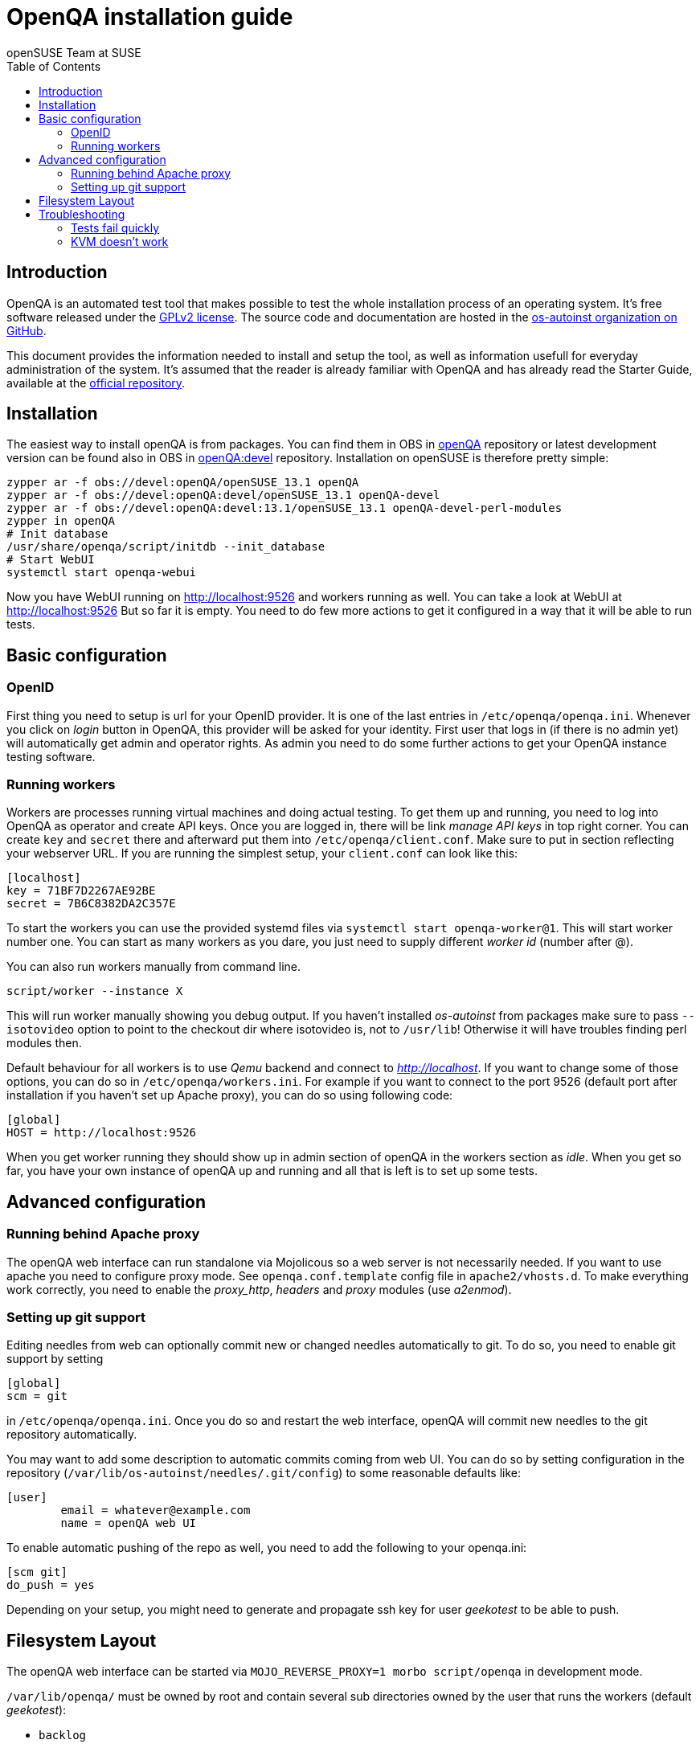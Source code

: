 OpenQA installation guide
=========================
:author: openSUSE Team at SUSE
:toc:

Introduction
------------
[id="intro"]

OpenQA is an automated test tool that makes possible to test the whole
installation process of an operating system. It's free software released
under the http://www.gnu.org/licenses/gpl-2.0.html[GPLv2 license]. The
source code and documentation are hosted in the
https://github.com/os-autoinst[os-autoinst organization on GitHub].

This document provides the information needed to install and setup the tool, as
well as information usefull for everyday administration of the system. It's
assumed that the reader is already familiar with OpenQA and has already read the
Starter Guide, available at the 
https://github.com/os-autoinst/openQA[official repository].

Installation
------------
[id="installation"]

The easiest way to install openQA is from packages. You can find them in OBS in
https://build.opensuse.org/project/show/devel:openQA[openQA] repository or
latest development version can be found also in OBS in
https://build.opensuse.org/project/show/devel:openQA:devel[openQA:devel]
repository. Installation on openSUSE is therefore pretty simple:

[source,sh]
--------------------------------------------------------------------------------
zypper ar -f obs://devel:openQA/openSUSE_13.1 openQA
zypper ar -f obs://devel:openQA:devel/openSUSE_13.1 openQA-devel
zypper ar -f obs://devel:openQA:devel:13.1/openSUSE_13.1 openQA-devel-perl-modules
zypper in openQA
# Init database
/usr/share/openqa/script/initdb --init_database
# Start WebUI
systemctl start openqa-webui
--------------------------------------------------------------------------------

Now you have WebUI running on http://localhost:9526 and workers running as
well. You can take a look at WebUI at http://localhost:9526 But so far it is
empty. You need to do few more actions to get it configured in a way that it
will be able to run tests.

Basic configuration
-------------------
[id="basic"]

OpenID
~~~~~~

First thing you need to setup is url for your OpenID provider. It is one of the
last entries in +/etc/openqa/openqa.ini+. Whenever you click on 'login' button
in OpenQA, this provider will be asked for your identity. First user that logs
in (if there is no admin yet) will automatically get admin and operator rights.
As admin you need to do some further actions to get your OpenQA instance
testing software.

Running workers
~~~~~~~~~~~~~~~

Workers are processes running virtual machines and doing actual testing. To get
them up and running, you need to log into OpenQA as operator and create API
keys. Once you are logged in, there will be link 'manage API keys' in top right
corner. You can create +key+ and +secret+ there and afterward put them into
+/etc/openqa/client.conf+. Make sure to put in section reflecting your
webserver URL. If you are running the simplest setup, your +client.conf+ can
look like this:

[source,ini]
--------------------------------------------------------------------------------
[localhost]
key = 71BF7D2267AE92BE
secret = 7B6C8382DA2C357E
--------------------------------------------------------------------------------

To start the workers you can use the provided systemd files via +systemctl
start openqa-worker@1+. This will start worker number one. You can start as
many workers as you dare, you just need to supply different 'worker id' (number
after @).

You can also run workers manually from command line.

[source,sh]
--------------------------------------------------------------------------------
script/worker --instance X
--------------------------------------------------------------------------------

This will run worker manually showing you debug output. If you haven't
installed 'os-autoinst' from packages make sure to pass +--isotovideo+ option
to point to the checkout dir where isotovideo is, not to +/usr/lib+! Otherwise
it will have troubles finding perl modules then.

Default behaviour for all workers is to use 'Qemu' backend and connect to
'http://localhost'. If you want to change some of those options, you can do so
in +/etc/openqa/workers.ini+. For example if you want to connect to the port
9526 (default port after installation if you haven't set up Apache proxy), you
can do so using following code:

[source,ini]
--------------------------------------------------------------------------------
[global]
HOST = http://localhost:9526
--------------------------------------------------------------------------------

When you get worker running they should show up in admin section of openQA in
the workers section as 'idle'. When you get so far, you have your own instance
of openQA up and running and all that is left is to set up some tests.

Advanced configuration
----------------------
[id="advanced"]

Running behind Apache proxy
~~~~~~~~~~~~~~~~~~~~~~~~~~~

The openQA web interface can run standalone via Mojolicous so a web server is
not necessarily needed. If you want to use apache you need to configure proxy
mode. See +openqa.conf.template+ config file in +apache2/vhosts.d+. To make
everything work correctly, you need to enable the 'proxy_http', 'headers' and
'proxy' modules (use 'a2enmod').


Setting up git support
~~~~~~~~~~~~~~~~~~~~~~

Editing needles from web can optionally commit new or changed needles
automatically to git. To do so, you need to enable git support by setting

[source,ini]
--------------------------------------------------------------------------------
[global]
scm = git
--------------------------------------------------------------------------------
in +/etc/openqa/openqa.ini+. Once you do so and restart the web interface, openQA will
commit new needles to the git repository automatically.

You may want to add some description to automatic commits coming from web UI.
You can do so by setting configuration in the repository
(+/var/lib/os-autoinst/needles/.git/config+) to some reasonable defaults like:

--------------------------------------------------------------------------------
[user]
	email = whatever@example.com
	name = openQA web UI
--------------------------------------------------------------------------------

To enable automatic pushing of the repo as well, you need to add the following
to your openqa.ini:

[source,ini]
--------------------------------------------------------------------------------
[scm git]
do_push = yes
--------------------------------------------------------------------------------
Depending on your setup, you might need to generate and propagate ssh key for
user 'geekotest' to be able to push.

Filesystem Layout
-----------------
[id="filesystem"]

The openQA web interface can be started via +MOJO_REVERSE_PROXY=1 morbo script/openqa+ in
development mode.

+/var/lib/openqa/+ must be owned by root and contain several sub
directories owned by the user that runs the workers (default 'geekotest'):

* +backlog+
* +cache+ (cache directory, it need owned by the user who runs openqa)
* +factory/iso+
* +perl/+ (subdirectory 'autoinst' must link to +/usr/lib/os-autoinst+)
* +pool/1+ (add more for each worker)
* +testresults+
* +tools+ (symlink to +/usr/share/openqa/tools/+)

+/var/lib/openqa/db+ contains the sqlite database and must be owned by
the user that runs the web interface ('geekotest'). To initially create this
database, you need to run +tools/initdb+.

Troubleshooting
---------------
[id="troubleshooting"]

Tests fail quickly
~~~~~~~~~~~~~~~~~~

Check the log files in +/var/lib/openqa/testresults+

KVM doesn't work
~~~~~~~~~~~~~~~~

* make sure you a machine with kvm support
* make sure +kvm_intel+ or +kvm_amd+ modules are loaded
* make sure you do not have virtualization disabled in BIOS
* make sure the 'geekotest' user can access +/dev/kvm+
* make sure you are not running other hypervisors already like VirtualBox
